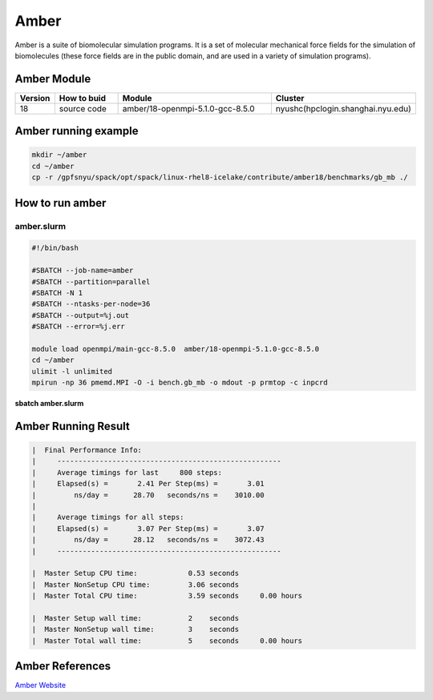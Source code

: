 ========
Amber
========

Amber is a suite of biomolecular simulation programs.
It is a set of molecular mechanical force fields for the simulation of biomolecules (these force fields are in the public domain, and are used in a variety of simulation programs).

Amber Module
=============

.. csv-table::
   :header: "Version", "How to buid","Module","Cluster"
   :widths: 4,10,25,20

   "18","source code","amber/18-openmpi-5.1.0-gcc-8.5.0","nyushc(hpclogin.shanghai.nyu.edu)"

Amber running example
=====================

.. code:: bash

   mkdir ~/amber
   cd ~/amber
   cp -r /gpfsnyu/spack/opt/spack/linux-rhel8-icelake/contribute/amber18/benchmarks/gb_mb ./


How to run amber
================

amber.slurm
------------

.. code:: bash

   #!/bin/bash

   #SBATCH --job-name=amber
   #SBATCH --partition=parallel
   #SBATCH -N 1
   #SBATCH --ntasks-per-node=36
   #SBATCH --output=%j.out
   #SBATCH --error=%j.err
   
   module load openmpi/main-gcc-8.5.0  amber/18-openmpi-5.1.0-gcc-8.5.0 
   cd ~/amber
   ulimit -l unlimited
   mpirun -np 36 pmemd.MPI -O -i bench.gb_mb -o mdout -p prmtop -c inpcrd

**sbatch amber.slurm**

Amber Running Result
====================

.. code:: bash

   |  Final Performance Info:
   |     -----------------------------------------------------
   |     Average timings for last     800 steps:
   |     Elapsed(s) =       2.41 Per Step(ms) =       3.01
   |         ns/day =      28.70   seconds/ns =    3010.00
   |
   |     Average timings for all steps:
   |     Elapsed(s) =       3.07 Per Step(ms) =       3.07
   |         ns/day =      28.12   seconds/ns =    3072.43
   |     -----------------------------------------------------

   |  Master Setup CPU time:            0.53 seconds
   |  Master NonSetup CPU time:         3.06 seconds
   |  Master Total CPU time:            3.59 seconds     0.00 hours

   |  Master Setup wall time:           2    seconds
   |  Master NonSetup wall time:        3    seconds
   |  Master Total wall time:           5    seconds     0.00 hours

Amber References
=================

`Amber Website <http://ambermd.org//>`_ 
